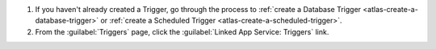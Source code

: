 #. If you haven't already created a Trigger, go through the process to
   :ref:`create a Database Trigger <atlas-create-a-database-trigger>` or
   :ref:`create a Scheduled Trigger <atlas-create-a-scheduled-trigger>`.

#. From the :guilabel:`Triggers` page, click the :guilabel:`Linked App Service:
   Triggers` link.
